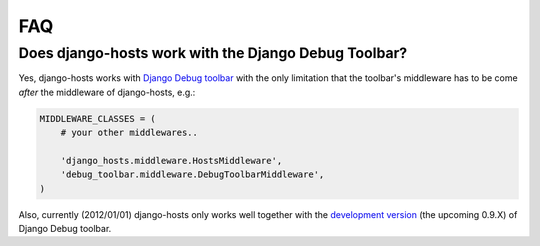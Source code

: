 ===
FAQ
===

Does django-hosts work with the Django Debug Toolbar?
-----------------------------------------------------

Yes, django-hosts works with `Django Debug toolbar`_ with the only
limitation that the toolbar's middleware has to be come *after*
the middleware of django-hosts, e.g.:

.. code-block:: python

    MIDDLEWARE_CLASSES = (
        # your other middlewares..

        'django_hosts.middleware.HostsMiddleware',
        'debug_toolbar.middleware.DebugToolbarMiddleware',
    )

Also, currently (2012/01/01) django-hosts only works well
together with the `development version`_ (the upcoming 0.9.X) of
Django Debug toolbar.


.. _`Django Debug toolbar`: https://github.com/django-debug-toolbar/django-debug-toolbar/
.. _`development version`: https://github.com/django-debug-toolbar/django-debug-toolbar/